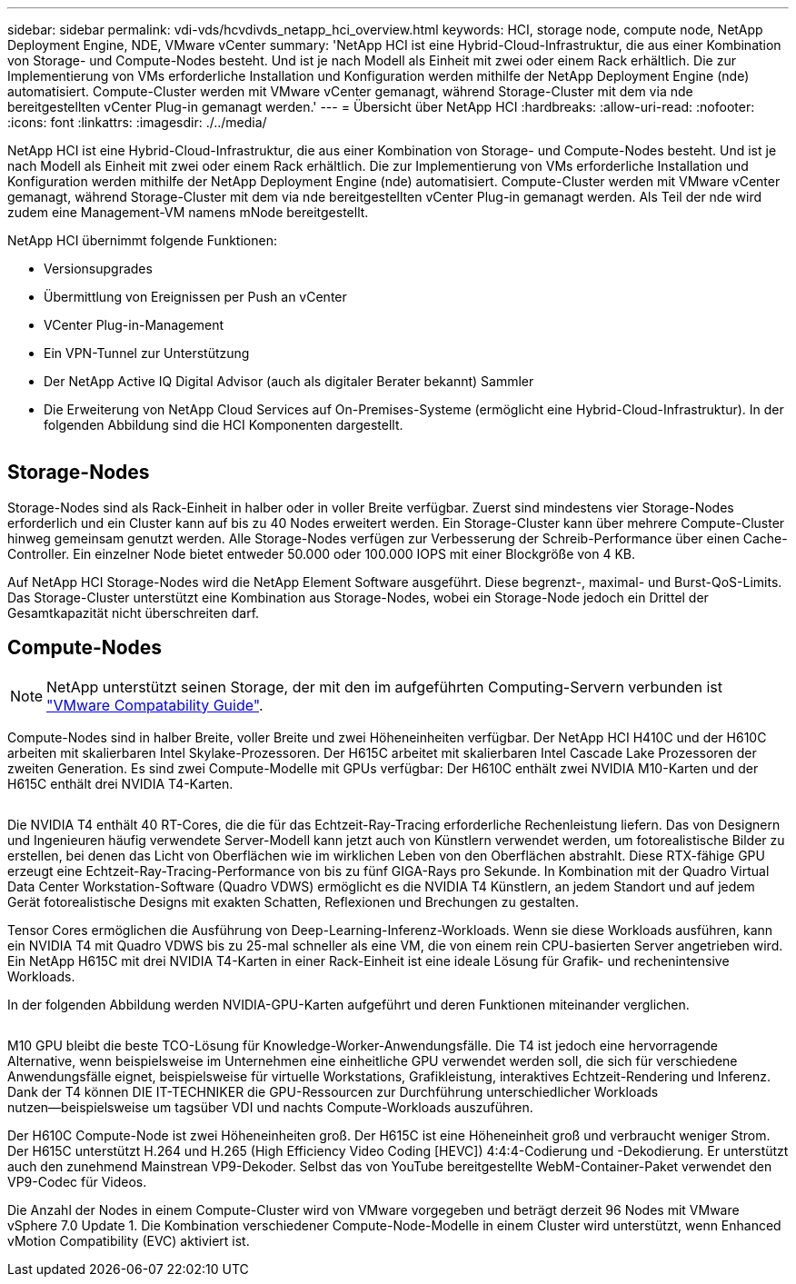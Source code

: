 ---
sidebar: sidebar 
permalink: vdi-vds/hcvdivds_netapp_hci_overview.html 
keywords: HCI, storage node, compute node, NetApp Deployment Engine, NDE, VMware vCenter 
summary: 'NetApp HCI ist eine Hybrid-Cloud-Infrastruktur, die aus einer Kombination von Storage- und Compute-Nodes besteht. Und ist je nach Modell als Einheit mit zwei oder einem Rack erhältlich. Die zur Implementierung von VMs erforderliche Installation und Konfiguration werden mithilfe der NetApp Deployment Engine (nde) automatisiert. Compute-Cluster werden mit VMware vCenter gemanagt, während Storage-Cluster mit dem via nde bereitgestellten vCenter Plug-in gemanagt werden.' 
---
= Übersicht über NetApp HCI
:hardbreaks:
:allow-uri-read: 
:nofooter: 
:icons: font
:linkattrs: 
:imagesdir: ./../media/


[role="lead"]
NetApp HCI ist eine Hybrid-Cloud-Infrastruktur, die aus einer Kombination von Storage- und Compute-Nodes besteht. Und ist je nach Modell als Einheit mit zwei oder einem Rack erhältlich. Die zur Implementierung von VMs erforderliche Installation und Konfiguration werden mithilfe der NetApp Deployment Engine (nde) automatisiert. Compute-Cluster werden mit VMware vCenter gemanagt, während Storage-Cluster mit dem via nde bereitgestellten vCenter Plug-in gemanagt werden. Als Teil der nde wird zudem eine Management-VM namens mNode bereitgestellt.

NetApp HCI übernimmt folgende Funktionen:

* Versionsupgrades
* Übermittlung von Ereignissen per Push an vCenter
* VCenter Plug-in-Management
* Ein VPN-Tunnel zur Unterstützung
* Der NetApp Active IQ Digital Advisor (auch als digitaler Berater bekannt) Sammler
* Die Erweiterung von NetApp Cloud Services auf On-Premises-Systeme (ermöglicht eine Hybrid-Cloud-Infrastruktur). In der folgenden Abbildung sind die HCI Komponenten dargestellt.


image:hcvdivds_image5.png[""]



== Storage-Nodes

Storage-Nodes sind als Rack-Einheit in halber oder in voller Breite verfügbar. Zuerst sind mindestens vier Storage-Nodes erforderlich und ein Cluster kann auf bis zu 40 Nodes erweitert werden. Ein Storage-Cluster kann über mehrere Compute-Cluster hinweg gemeinsam genutzt werden. Alle Storage-Nodes verfügen zur Verbesserung der Schreib-Performance über einen Cache-Controller. Ein einzelner Node bietet entweder 50.000 oder 100.000 IOPS mit einer Blockgröße von 4 KB.

Auf NetApp HCI Storage-Nodes wird die NetApp Element Software ausgeführt. Diese begrenzt-, maximal- und Burst-QoS-Limits. Das Storage-Cluster unterstützt eine Kombination aus Storage-Nodes, wobei ein Storage-Node jedoch ein Drittel der Gesamtkapazität nicht überschreiten darf.



== Compute-Nodes


NOTE: NetApp unterstützt seinen Storage, der mit den im aufgeführten Computing-Servern verbunden ist https://www.vmware.com/resources/compatibility/search.php?deviceCategory=server["VMware Compatability Guide"].

Compute-Nodes sind in halber Breite, voller Breite und zwei Höheneinheiten verfügbar. Der NetApp HCI H410C und der H610C arbeiten mit skalierbaren Intel Skylake-Prozessoren. Der H615C arbeitet mit skalierbaren Intel Cascade Lake Prozessoren der zweiten Generation. Es sind zwei Compute-Modelle mit GPUs verfügbar: Der H610C enthält zwei NVIDIA M10-Karten und der H615C enthält drei NVIDIA T4-Karten.

image:hcvdivds_image6.png[""]

Die NVIDIA T4 enthält 40 RT-Cores, die die für das Echtzeit-Ray-Tracing erforderliche Rechenleistung liefern. Das von Designern und Ingenieuren häufig verwendete Server-Modell kann jetzt auch von Künstlern verwendet werden, um fotorealistische Bilder zu erstellen, bei denen das Licht von Oberflächen wie im wirklichen Leben von den Oberflächen abstrahlt. Diese RTX-fähige GPU erzeugt eine Echtzeit-Ray-Tracing-Performance von bis zu fünf GIGA-Rays pro Sekunde. In Kombination mit der Quadro Virtual Data Center Workstation-Software (Quadro VDWS) ermöglicht es die NVIDIA T4 Künstlern, an jedem Standort und auf jedem Gerät fotorealistische Designs mit exakten Schatten, Reflexionen und Brechungen zu gestalten.

Tensor Cores ermöglichen die Ausführung von Deep-Learning-Inferenz-Workloads. Wenn sie diese Workloads ausführen, kann ein NVIDIA T4 mit Quadro VDWS bis zu 25-mal schneller als eine VM, die von einem rein CPU-basierten Server angetrieben wird. Ein NetApp H615C mit drei NVIDIA T4-Karten in einer Rack-Einheit ist eine ideale Lösung für Grafik- und rechenintensive Workloads.

In der folgenden Abbildung werden NVIDIA-GPU-Karten aufgeführt und deren Funktionen miteinander verglichen.

image:hcvdivds_image7.png[""]

M10 GPU bleibt die beste TCO-Lösung für Knowledge-Worker-Anwendungsfälle. Die T4 ist jedoch eine hervorragende Alternative, wenn beispielsweise im Unternehmen eine einheitliche GPU verwendet werden soll, die sich für verschiedene Anwendungsfälle eignet, beispielsweise für virtuelle Workstations, Grafikleistung, interaktives Echtzeit-Rendering und Inferenz. Dank der T4 können DIE IT-TECHNIKER die GPU-Ressourcen zur Durchführung unterschiedlicher Workloads nutzen―beispielsweise um tagsüber VDI und nachts Compute-Workloads auszuführen.

Der H610C Compute-Node ist zwei Höheneinheiten groß. Der H615C ist eine Höheneinheit groß und verbraucht weniger Strom. Der H615C unterstützt H.264 und H.265 (High Efficiency Video Coding [HEVC]) 4:4:4-Codierung und -Dekodierung. Er unterstützt auch den zunehmend Mainstrean VP9-Dekoder. Selbst das von YouTube bereitgestellte WebM-Container-Paket verwendet den VP9-Codec für Videos.

Die Anzahl der Nodes in einem Compute-Cluster wird von VMware vorgegeben und beträgt derzeit 96 Nodes mit VMware vSphere 7.0 Update 1. Die Kombination verschiedener Compute-Node-Modelle in einem Cluster wird unterstützt, wenn Enhanced vMotion Compatibility (EVC) aktiviert ist.
